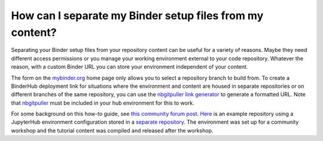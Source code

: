 .. _external_binder_setup:

=========================================================
How can I separate my Binder setup files from my content?
=========================================================

Separating your Binder setup files from your repository content can be useful for a variety of reasons. Maybe they need different access permissions or you manage your working environment external to your code repository. Whatever the reason, with a custom Binder URL you can store your environment independent of your content.

The form on the `mybinder.org <https://mybinder.org>`_ home page only allows you to select a repository branch to build from. To create a BinderHub deployment link for situations where the environment and content are housed in separate repositories or on different branches of the same repository, you can use the `nbgitpuller link generator <https://jupyterhub.github.io/nbgitpuller/link>`_ to generate a formatted URL. Note that `nbgitpuller <https://github.com/jupyterhub/nbgitpuller>`_ must be included in your hub environment for this to work.

For some background on this how-to guide, see `this community forum post <https://discourse.jupyter.org/t/improve-documentation-for-new-users-not-working-on-the-master-branch/5509>`_. `Here <https://github.com/ICESAT-2HackWeek/2020_ICESat-2_Hackweek_Tutorials>`_ is an example repository using a JupyterHub environment configuration stored in a `separate repository <https://github.com/ICESAT-2HackWeek/jupyter-image-2020>`_. The environment was set up for a community workshop and the tutorial content was compiled and released after the workshop.
